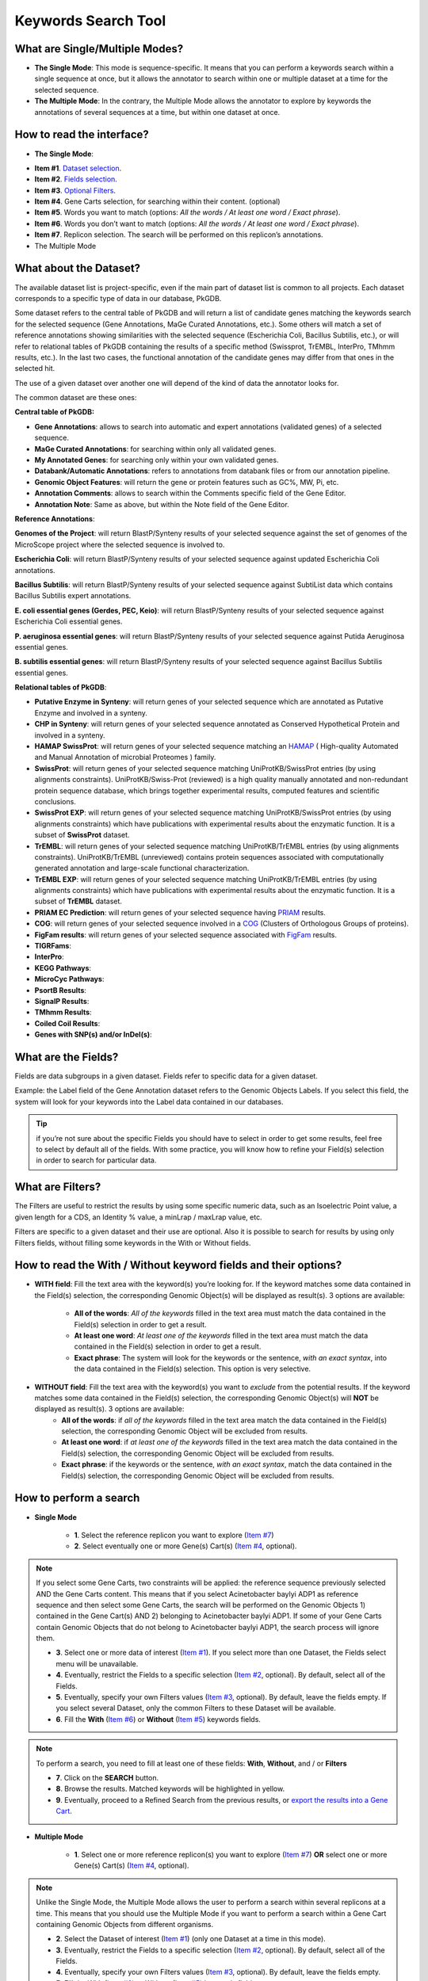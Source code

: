 ####################
Keywords Search Tool 
####################


What are Single/Multiple Modes?
-------------------------------

* **The Single Mode**: This mode is sequence-specific. It means that you can perform a keywords search within a single sequence at once, but it allows the annotator to search within one or multiple dataset at a time for the selected sequence.
* **The Multiple Mode**: In the contrary, the Multiple Mode allows the annotator to explore by keywords the annotations of several sequences at a time, but within one dataset at once.


How to read the interface?
--------------------------

* **The Single Mode**:

.. image:: img/key1.png
	:width: 100%

* **Item #1**. `Dataset selection <http://microscope.readthedocs.org/en/latest/content/search/keywords.html#what-about-the-dataset>`_.
* **Item #2**. `Fields selection <http://microscope.readthedocs.org/en/latest/content/search/keywords.html#what-are-the-fields>`_.
* **Item #3**. `Optional Filters <http://microscope.readthedocs.org/en/latest/content/search/keywords.html#what-are-filters>`_.
* **Item #4**. Gene Carts selection, for searching within their content. (optional)
* **Item #5**. Words you want to match (options: *All the words / At least one word / Exact phrase*).
* **Item #6**. Words you don’t want to match (options: *All the words / At least one word / Exact phrase*).
* **Item #7**. Replicon selection. The search will be performed on this replicon’s annotations.
	
* The Multiple Mode

.. image:: img/key2.png
	:width: 100%


What about the Dataset?
-----------------------

The available dataset list is project-specific, even if the main part of dataset list is common to all projects. Each dataset corresponds to a specific type of data in our database, PkGDB.

Some dataset refers to the central table of PkGDB and will return a list of candidate genes matching the keywords search for the selected sequence (Gene Annotations, MaGe Curated Annotations, etc.). Some others will match a set of reference annotations showing similarities with the selected sequence (Escherichia Coli, Bacillus Subtilis, etc.), or will refer to relational tables of PkGDB containing the results of a specific method (Swissprot, TrEMBL, InterPro, TMhmm results, etc.). In the last two cases, the functional annotation of the candidate genes may differ from that ones in the selected hit.

The use of a given dataset over another one will depend of the kind of data the annotator looks for.

The common dataset are these ones:

**Central table of PkGDB:**

* **Gene Annotations**: allows to search into automatic and expert annotations (validated genes) of a selected sequence.
* **MaGe Curated Annotations**: for searching within only all validated genes.
* **My Annotated Genes**: for searching only within your own validated genes.
* **Databank/Automatic Annotations**: refers to annotations from databank files or from our annotation pipeline.
* **Genomic Object Features**: will return the gene or protein features such as GC%, MW, Pi, etc.
* **Annotation Comments**: allows to search within the Comments specific field of the Gene Editor.
* **Annotation Note**: Same as above, but within the Note field of the Gene Editor.


**Reference Annotations**:

**Genomes of the Project**: will return BlastP/Synteny results of your selected sequence against the set of genomes of the MicroScope project where the selected sequence is involved to.

**Escherichia Coli**: will return BlastP/Synteny results of your selected sequence against updated Escherichia Coli annotations.

**Bacillus Subtilis**: will return BlastP/Synteny results of your selected sequence against SubtiList data which contains Bacillus Subtilis expert annotations.

**E. coli essential genes (Gerdes, PEC, Keio)**: will return BlastP/Synteny results of your selected sequence against Escherichia Coli essential genes.

**P. aeruginosa essential genes**: will return BlastP/Synteny results of your selected sequence against Putida Aeruginosa essential genes.

**B. subtilis essential genes**: will return BlastP/Synteny results of your selected sequence against Bacillus Subtilis essential genes.


**Relational tables of PkGDB**:

* **Putative Enzyme in Synteny**: will return genes of your selected sequence which are annotated as Putative Enzyme and involved in a synteny.
* **CHP in Synteny**: will return genes of your selected sequence annotated as Conserved Hypothetical Protein and involved in a synteny.
* **HAMAP SwissProt**: will return genes of your selected sequence matching an `HAMAP <http://hamap.expasy.org/>`_ ( High-quality Automated and Manual Annotation of microbial Proteomes ) family.
* **SwissProt**: will return genes of your selected sequence matching UniProtKB/SwissProt entries (by using alignments constraints). UniProtKB/Swiss-Prot (reviewed) is a high quality manually annotated and non-redundant protein sequence database, which brings together experimental results, computed features and scientific conclusions.
* **SwissProt EXP**: will return genes of your selected sequence matching UniProtKB/SwissProt entries (by using alignments constraints) which have publications with experimental results about the enzymatic function. It is a subset of **SwissProt** dataset.
* **TrEMBL**: will return genes of your selected sequence matching UniProtKB/TrEMBL entries (by using alignments constraints). UniProtKB/TrEMBL (unreviewed) contains protein sequences associated with computationally generated annotation and large-scale functional characterization.
* **TrEMBL EXP**: will return genes of your selected sequence matching UniProtKB/TrEMBL entries (by using alignments constraints) which have publications with experimental results about the enzymatic function. It is a subset of **TrEMBL** dataset.
* **PRIAM EC Prediction**: will return genes of your selected sequence having `PRIAM <http://priam.prabi.fr/>`_ results.
* **COG**: will return genes of your selected sequence involved in a `COG <http://www.ncbi.nlm.nih.gov/COG/>`_ (Clusters of Orthologous Groups of proteins).
* **FigFam results**: will return genes of your selected sequence associated with `FigFam <http://seed-viewer.theseed.org/seedviewer.cgi?page=FigFamViewer>`_ results.
* **TIGRFams**:
* **InterPro**: 
* **KEGG Pathways**:
* **MicroCyc Pathways**:
* **PsortB Results**:
* **SignalP Results**:
* **TMhmm Results**:
* **Coiled Coil Results**:
* **Genes with SNP(s) and/or InDel(s)**:


What are the Fields?
--------------------

Fields are data subgroups in a given dataset. Fields refer to specific data for a given dataset.

Example: the Label field of the Gene Annotation dataset refers to the Genomic Objects Labels. If you select this field, the system will look for your keywords into the Label data contained in our databases.

.. tip:: if you’re not sure about the specific Fields you should have to select in order to get some results, feel free to select by default all of the fields. With some practice, you will know how to refine your Field(s) selection in order to search for particular data.


What are Filters?
-----------------

The Filters are useful to restrict the results by using some specific numeric data, such as an Isoelectric Point value, a given length for a CDS, an Identity % value, a minLrap / maxLrap value, etc.

Filters are specific to a given dataset and their use are optional. Also it is possible to search for results by using only Filters fields, without filling some keywords in the With or Without fields.


How to read the With / Without keyword fields and their options?
----------------------------------------------------------------

* **WITH field**: Fill the text area with the keyword(s) you’re looking for. If the keyword matches some data contained in the Field(s) selection, the corresponding Genomic Object(s) will be displayed as result(s). 3 options are available:

	* **All of the words**: *All of the keywords* filled in the text area must match the data contained in the Field(s) selection in order to get a result.
	* **At least one word**: *At least one of the keywords* filled in the text area must match the data contained in the Field(s) selection in order to get a result.
	* **Exact phrase**: The system will look for the keywords or the sentence, *with an exact syntax*, into the data contained in the Field(s) selection. This option is very selective.
	
* **WITHOUT field**: Fill the text area with the keyword(s) you want to *exclude* from the potential results. If the keyword matches some data contained in the Field(s) selection, the corresponding Genomic Object(s) will **NOT** be displayed as result(s). 3 options are available:
	* **All of the words**: if *all of the keywords* filled in the text area match the data contained in the Field(s) selection, the corresponding Genomic Object will be excluded from results.
	* **At least one word**: if *at least one of the keywords* filled in the text area match the data contained in the Field(s) selection, the corresponding Genomic Object will be excluded from results.
	* **Exact phrase**: if the keywords or the sentence, *with an exact syntax*, match the data contained in the Field(s) selection, the corresponding Genomic Object will be excluded from results.
	
	
How to perform a search
-----------------------

* **Single Mode**

	* **1**. Select the reference replicon you want to explore (`Item #7 <http://microscope.readthedocs.org/en/latest/content/search/keywords.html#how-to-read-the-interface>`_)
	* **2**. Select eventually one or more Gene(s) Cart(s) (`Item #4 <http://microscope.readthedocs.org/en/latest/content/search/keywords.html#how-to-read-the-interface>`_, optional).
	
.. note:: If you select some Gene Carts, two constraints will be applied: the reference sequence previously selected AND the Gene Carts content. This means that if you select Acinetobacter baylyi ADP1 as reference sequence and then select some Gene Carts, the search will be performed on the Genomic Objects 1) contained in the Gene Cart(s) AND 2) belonging to Acinetobacter baylyi ADP1. If some of your Gene Carts contain Genomic Objects that do not belong to Acinetobacter baylyi ADP1, the search process will ignore them.

	* **3**. Select one or more data of interest (`Item #1 <http://microscope.readthedocs.org/en/latest/content/search/keywords.html#how-to-read-the-interface>`_). If you select more than one Dataset, the Fields select menu will be unavailable.
	* **4**. Eventually, restrict the Fields to a specific selection (`Item #2 <http://microscope.readthedocs.org/en/latest/content/search/keywords.html#how-to-read-the-interface>`_, optional). By default, select all of the Fields.
	* **5**. Eventually, specify your own Filters values (`Item #3 <http://microscope.readthedocs.org/en/latest/content/search/keywords.html#how-to-read-the-interface>`_, optional). By default, leave the fields empty. If you select several Dataset, only the common Filters to these Dataset will be available.
	* **6**. Fill the **With** (`Item #6 <http://microscope.readthedocs.org/en/latest/content/search/keywords.html#how-to-read-the-interface>`_) or **Without** (`Item #5 <http://microscope.readthedocs.org/en/latest/content/search/keywords.html#how-to-read-the-interface>`_) keywords fields.

.. note:: To perform a search, you need to fill at least one of these fields: **With**, **Without**, and / or **Filters**

	* **7**. Click on the **SEARCH** button.
	* **8**. Browse the results. Matched keywords will be highlighted in yellow.
	* **9**. Eventually, proceed to a Refined Search from the previous results, or `export the results into a Gene Cart <http://microscope.readthedocs.org/en/latest/content/userpanel/genesbasket.html>`_.
	
* **Multiple Mode**

	* **1**. Select one or more reference replicon(s) you want to explore (`Item #7 <http://microscope.readthedocs.org/en/latest/content/search/keywords.html#how-to-read-the-interface>`_) **OR** select one or more Gene(s) Cart(s) (`Item #4 <http://microscope.readthedocs.org/en/latest/content/search/keywords.html#how-to-read-the-interface>`_, optional).

.. note:: Unlike the Single Mode, the Multiple Mode allows the user to perform a search within several replicons at a time. This means that you should use the Multiple Mode if you want to perform a search within a Gene Cart containing Genomic Objects from different organisms.

	* **2**. Select the Dataset of interest (`Item #1 <http://microscope.readthedocs.org/en/latest/content/search/keywords.html#how-to-read-the-interface>`_) (only one Dataset at a time in this mode).
	* **3**. Eventually, restrict the Fields to a specific selection (`Item #2 <http://microscope.readthedocs.org/en/latest/content/search/keywords.html#how-to-read-the-interface>`_, optional). By default, select all of the Fields.
	* **4**. Eventually, specify your own Filters values (`Item #3 <http://microscope.readthedocs.org/en/latest/content/search/keywords.html#how-to-read-the-interface>`_, optional). By default, leave the fields empty.
	* **5**. Fill the With (`Item #6 <http://microscope.readthedocs.org/en/latest/content/search/keywords.html#how-to-read-the-interface>`_) or Without (`Item #5 <http://microscope.readthedocs.org/en/latest/content/search/keywords.html#how-to-read-the-interface>`_) keywords fields.
	
.. note:: To perform a search, you need to fill at least one of these fields: **With**, **Without**, and / or **Filters**

	* **6**. Click on the **SEARCH** button.
	* **7**. Browse the results. Matched keywords will be highlighted in yellow.
	* **8**. Eventually, proceed to a Refined Search from the previous results, or `export the results into a Gene Cart <http://microscope.readthedocs.org/en/latest/content/userpanel/genesbasket.html>`_.
	
	
How to refine a search?
-----------------------

After having performed a search and assuming you got some results, you can choose to refine them by proceeding a new search within this set of results. For this, you have to proceed the exact same way than previously, except you’ll have to click on the **EXPLORE MORE** button instead of the **NEW SEARCH** one. This method provides a good way to refine successively a set of candidate genes.


How to read search results?
---------------------------

Your search results will be displayed in a tab:

.. image:: img/key3.png

**MoveTo**: If you click on the magnifying lense, the Genome Browser will popup for this Genomic Object
**Label**: it gives you the label of the genomic object. If you click on it, the Gene Annotation Editor will popup for this Genomic Object
**Type**: CDS, fCDS, tRNA, rRNA misc_RNA...
**Begin**: begin position of the genomic object on the sequence
**End**: end position of the genomic object on the sequence
**Lenght**: length of the genomic object, in nucleotides
**Frame**: reading frame of the genomic object
**Gene**: gene name if any
**Synonyms**: alternative name for the gene (if any)
**Product**: product description of the protein
**Roles**: functional categories associated with the protein using the Roles functional classification
**EC Number**: EC number associated with the protein, if any
**Reaction**: if any, gives the reactions implying the database protein (reactions given by Rhea and MetaCyc)
**Localization**: cellular localization of the protein
**BioProcess**: functional categories associated with the protein using the BioProcess functional classification
**Product Type**: description of the product type of the protein
**PubMed ID**: PubMed references linked to the annotation of the protein
**Class**: indicates the class of the annotation (`click here <http://microscope.readthedocs.org/en/latest/content/mage/info.html#how-to-use-the-class-field>`_ for more informations).
**Evidence**: indicates if the annotation is automatic or manually validated
**Status**:  indicates the status of the expert annotation. (`click here <http://microscope.readthedocs.org/en/latest/content/mage/info.html#what-are-the-different-annotation-status-es>`_ for more informations)
**Mutation**: indicates if there is or no a mutation on the gene
AMIGene Status: no/Wrong/New


How to export and save results in a Gene Cart?
----------------------------------------------

Once you get some results, an **EXPORT TO GENE CART** button will be available above the results list. Click on this button and follow the instructions about the Gene Cart functionality.


How to explore within a Gene Cart content?
------------------------------------------

**Single mode**: once you've selected your organism, select the Gene Cart you want to explore. Then click on "Search".

.. image:: img/key4.png

**Multiple mode**: select "OR Explore within cart(s)", then click on the Gene Cart(s) you want to explore. Finally, click on "Search"

.. image:: img/key5.png


What is the Intersect Button?
-----------------------------
The intersect button allows you to cross your two last researches. 

What are the Empty/Not Empty Buttons?
-------------------------------------

Those buttons allow you to display only the results which have one or more selected fields that are empty/not empty. For example, you're looking for every gene that has the word "ATPase" in its product name, and amongst those results you only want to get those which have the "Gene" field completed. For this purpose, after searching for "ATPase" and seeing the results of your query, you have to select the "gene" field, and then click on the "Not empty" button.

.. image:: img/field.png